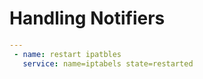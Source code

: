 #+PROPERTY: session *scratch*
#+PROPERTY: results output
#+PROPERTY: exports code

* Handling Notifiers
#+BEGIN_SRC yaml :tangle handlers.yaml
---
 - name: restart ipatbles
   service: name=iptabels state=restarted
#+END_SRC
